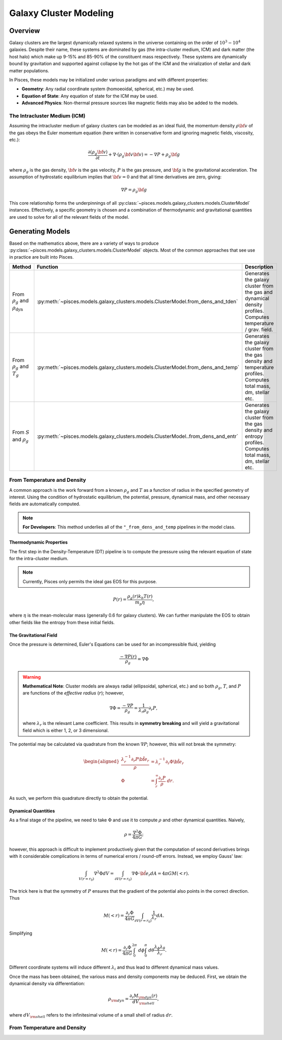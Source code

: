 .. _galaxy_clusters_models::
Galaxy Cluster Modeling
=======================

Overview
--------

Galaxy clusters are the largest dynamically relaxed systems in the universe containing on the order of :math:`10^{3}-10^{4}` galaxies. Despite their
name, these systems are dominated by gas (the intra-cluster medium, ICM) and dark matter (the host halo) which make up 9-15\% and 85-90\% of the
constituent mass respectively. These systems are dynamically bound by gravitation and supported against collapse by the hot gas of the ICM and the
virialization of stellar and dark matter populations.

In Pisces, these models may be initialized under various paradigms and with different properties:

- **Geometry**: Any radial coordinate system (homoeoidal, spherical, etc.) may be used.
- **Equation of State**: Any equation of state for the ICM may be used.
- **Advanced Physics**: Non-thermal pressure sources like magnetic fields may also be added to the models.

The Intracluster Medium (ICM)
''''''''''''''''''''''''''''''

Assuming the intracluster medium of galaxy clusters can be modeled as an
ideal fluid, the momentum density :math:`\rho{\bf v}` of the
gas obeys the Euler momentum equation (here written in conservative form
and ignoring magnetic fields, viscosity, etc.):

.. math::

    \frac{\partial({\rho_g{\bf v}})}{\partial{t}} + \nabla \cdot (\rho_g{\bf v}{\bf v})
    = -\nabla{P} + \rho_g{\bf g}

where :math:`\rho_g` is the gas density, :math:`{\bf v}` is the gas velocity,
:math:`P` is the gas pressure, and :math:`{\bf g}` is the gravitational
acceleration. The assumption of hydrostatic equilibrium implies that
:math:`{\bf v} = 0` and that all time derivatives are zero, giving:

.. math::

    \nabla{P} = \rho_g{\bf g}

This core relationship forms the underpinnings of all :py:class:`~pisces.models.galaxy_clusters.models.ClusterModel` instances.
Effectively, a specific geometry is chosen and a combination of thermodynamic and gravitational quantities are used to solve for
all of the relevant fields of the model.


Generating Models
-----------------

Based on the mathematics above, there are a variety of ways to produce :py:class:`~pisces.models.galaxy_clusters.models.ClusterModel` objects.
Most of the common approaches that see use in practice are built into Pisces.

+---------------------------------+---------------------------------------------------------------------------------------+------------------------------------------------------------------+
| Method                          |                                 Function                                              | Description                                                      |
+=================================+=======================================================================================+==================================================================+
| From :math:`\rho_g`             | :py:meth:`~pisces.models.galaxy_clusters.models.ClusterModel.from_dens_and_tden`      | Generates the galaxy cluster from the gas and dynamical density  |
| and :math:`\rho_{\mathrm{dyn}}` |                                                                                       | profiles. Computes temperature / grav. field.                    |
+---------------------------------+---------------------------------------------------------------------------------------+------------------------------------------------------------------+
| From :math:`\rho_g`             | :py:meth:`~pisces.models.galaxy_clusters.models.ClusterModel.from_dens_and_temp`      | Generates the galaxy cluster from the gas density and temperature|
| and :math:`T_g`                 |                                                                                       | profiles. Computes total mass, dm, stellar etc.                  |
+---------------------------------+---------------------------------------------------------------------------------------+------------------------------------------------------------------+
| From :math:`S`                  |  :py:meth:`~pisces.models.galaxy_clusters.models.ClusterModel..from_dens_and_entr`    | Generates the galaxy cluster from the gas density and entropy    |
| and :math:`\rho_{g}`            |                                                                                       | profiles. Computes total mass, dm, stellar etc.                  |
+---------------------------------+---------------------------------------------------------------------------------------+------------------------------------------------------------------+

From Temperature and Density
''''''''''''''''''''''''''''

A common approach is the work forward from a known :math:`\rho_g` and :math:`T` as a function of radius in the specified geometry of interest.
Using the condition of hydrostatic equilibrium, the potential, pressure, dynamical mass, and other necessary fields are automatically computed.

.. note::

    **For Developers**: This method underlies all of the ``"_from_dens_and_temp`` pipelines in the model class.

Thermodynamic Properties
########################

The first step in the Density-Temperature (DT) pipeline is to compute the pressure using the relevant equation of state for the
intra-cluster medium.

.. note::

    Currently, Pisces only permits the ideal gas EOS for this purpose.

.. math::

    P(r) = \frac{\rho_g(r) k_b T(r)}{m_p \eta},

where :math:`\eta` is the mean-molecular mass (generally 0.6 for galaxy clusters). We can further manipulate the EOS
to obtain other fields like the entropy from these initial fields.

The Gravitational Field
#######################

Once the pressure is determined, Euler's Equations can be used for an incompressible fluid, yielding

.. math::

    \frac{-\nabla P(r)}{\rho_g} = \nabla \Phi

.. warning::

    **Mathematical Note**: Cluster models are always radial (ellipsoidal, spherical, etc.) and so both :math:`\rho_g`, :math:`T`,
    and :math:`P` are functions of the *effective radius* (:math:`r`); however,

    .. math::

        \nabla \Phi = \frac{-\nabla P}{\rho_g} = \frac{1}{\lambda_r \rho_g} \partial_r P,

    where :math:`\lambda_r` is the relevant Lame coefficient. This results in **symmetry breaking** and will yield a gravitational
    field which is either 1, 2, or 3 dimensional.

The potential may be calculated via quadrature from the known :math:`\nabla P`; however, this will not break the symmetry:

.. math::

    \begin{aligned}
    \frac{\lambda_r^{-1} \partial_r P \hat{\bf e}_r}{\rho} &= \lambda_r^{-1} \partial_r \Phi \hat{\bf e}_r\\
    \Phi &= \int_r^{\infty} \frac{\partial_r P}{\rho} \; dr.
    \end{aligned}

As such, we perform this quadrature directly to obtain the potential.

Dynamical Quantities
####################

As a final stage of the pipeline, we need to take :math:`\Phi` and use it to compute :math:`\rho` and other dynamical
quantities. Naively,

.. math::

    \rho = \frac{\nabla^2 \Phi}{4\pi G};

however, this approach is difficult to implement productively given that the computation of second derivatives brings with
it considerable complications in terms of numerical errors / round-off errors. Instead, we employ Gauss' law:

.. math::

    \int_{V(r=r_0)} \nabla^2 \Phi dV = \int_{\partial V(r=r_0)} \nabla \Phi \cdot \hat{\bf e}_r dA = 4\pi G M(<r).

The trick here is that the symmetry of :math:`P` ensures that the gradient of the potential also points in the correct direction. Thus

.. math::

    M(<r) = \frac{\partial_r \Phi}{4\pi G} \int_{\partial V(r=r_0)} \frac{1}{\lambda_r} dA.

Simplifying

.. math::

    M(<r) = \frac{\partial_r \Phi}{4\pi G} \int_0^{2 \pi} \; d\phi \int_0^{\pi}\; d\theta  \frac{\lambda_\phi \lambda_\theta}{\lambda_r}.

Different coordinate systems will induce different :math:`\lambda_i` and thus lead to different dynamical mass values.

Once the mass has been obtained, the various mass and density components may be deduced. First, we obtain the dynamical density via differentiation:

.. math::

    \rho_{\rm dyn} = \frac{\partial_r M_{\rm dyn}(r)}{dV_{\rm shell}},

where :math:`dV_{\rm shell}` refers to the infinitesimal volume of a small shell of radius :math:`dr`.

From Temperature and Density
''''''''''''''''''''''''''''